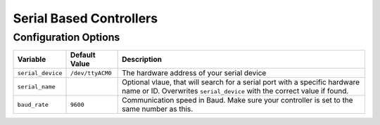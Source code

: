 ========================
Serial Based Controllers
========================

Configuration Options
=====================
+-----------------+----------------+-------------------------------------------+
|Variable         |Default Value   |Description                                |
+=================+================+===========================================+
|``serial_device``|``/dev/ttyACM0``|The hardware address of your serial device |
+-----------------+----------------+-------------------------------------------+
|``serial_name``  |                |Optional vlaue, that will search for a     |
|                 |                |serial port with a specific hardware name  |
|                 |                |or ID. Overwrites ``serial_device`` with   |
|                 |                |the correct value if found.                |
+-----------------+----------------+-------------------------------------------+
|``baud_rate``    |``9600``        |Communication speed in Baud. Make sure your|
|                 |                |controller is set to the same number as    |
|                 |                |this.                                      |
+-----------------+----------------+-------------------------------------------+